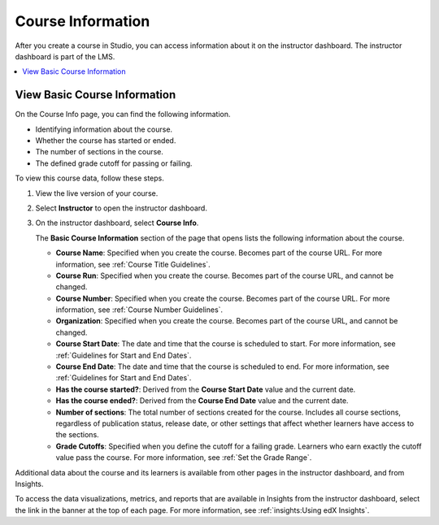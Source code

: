 .. _Course Data:

############################
Course Information
############################

After you create a course in Studio, you can access information about it on the
instructor dashboard. The instructor dashboard is part of the LMS.

.. contents::
  :local:
  :depth: 1

*****************************
View Basic Course Information
*****************************

On the Course Info page, you can find the following information.

* Identifying information about the course.

* Whether the course has started or ended.

* The number of sections in the course.

* The defined grade cutoff for passing or failing.

To view this course data, follow these steps.

#. View the live version of your course.

#. Select **Instructor** to open the instructor dashboard.
#. On the instructor dashboard, select **Course Info**.

   The **Basic Course Information** section of the page that opens lists the
   following information about the course.

   * **Course Name**: Specified when you create the course. Becomes part of the
     course URL. For more information, see :ref:`Course Title Guidelines`.
   * **Course Run**: Specified when you create the course. Becomes part of the
     course URL, and cannot be changed.
   * **Course Number**: Specified when you create the course. Becomes part of
     the course URL. For more information, see :ref:`Course Number Guidelines`.
   * **Organization**: Specified when you create the course. Becomes part of
     the course URL, and cannot be changed.
   * **Course Start Date**: The date and time that the course is scheduled to
     start. For more information, see :ref:`Guidelines for Start and End
     Dates`.
   * **Course End Date**: The date and time that the course is scheduled to
     end. For more information, see :ref:`Guidelines for Start and End Dates`.
   * **Has the course started?**: Derived from the **Course Start Date** value
     and the current date.
   * **Has the course ended?**: Derived from the **Course End Date** value and
     the current date.
   * **Number of sections**: The total number of sections created for the
     course. Includes all course sections, regardless of publication status,
     release date, or other settings that affect whether learners have access
     to the sections.
   * **Grade Cutoffs**: Specified when you define the cutoff for a failing
     grade. Learners who earn exactly the cutoff value pass the course. For
     more information, see :ref:`Set the Grade Range`.

Additional data about the course and its learners is available from other pages
in the instructor dashboard, and from Insights.

To access the data visualizations, metrics, and reports that are available in
Insights from the instructor dashboard, select the link in the banner at the
top of each page. For more information, see :ref:`insights:Using edX Insights`.

